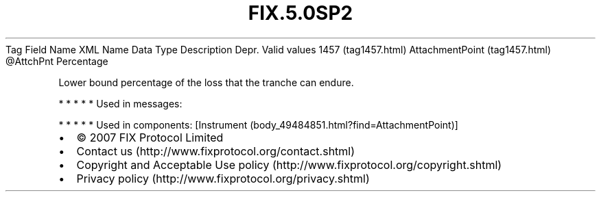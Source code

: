 .TH FIX.5.0SP2 "" "" "Tag #1457"
Tag
Field Name
XML Name
Data Type
Description
Depr.
Valid values
1457 (tag1457.html)
AttachmentPoint (tag1457.html)
\@AttchPnt
Percentage
.PP
Lower bound percentage of the loss that the tranche can endure.
.PP
   *   *   *   *   *
Used in messages:
.PP
   *   *   *   *   *
Used in components:
[Instrument (body_49484851.html?find=AttachmentPoint)]

.PD 0
.P
.PD

.PP
.PP
.IP \[bu] 2
© 2007 FIX Protocol Limited
.IP \[bu] 2
Contact us (http://www.fixprotocol.org/contact.shtml)
.IP \[bu] 2
Copyright and Acceptable Use policy (http://www.fixprotocol.org/copyright.shtml)
.IP \[bu] 2
Privacy policy (http://www.fixprotocol.org/privacy.shtml)
